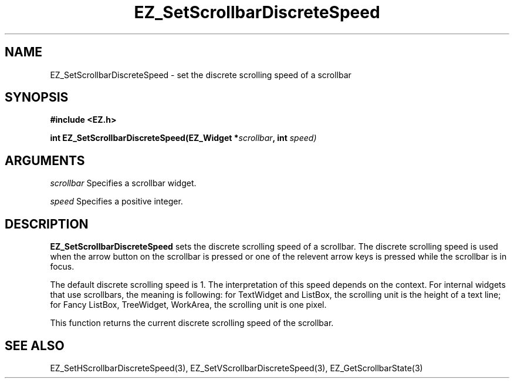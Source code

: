 '\"
'\" Copyright (c) 1997 Maorong Zou
'\" 
.TH EZ_SetScrollbarDiscreteSpeed 3 "" EZWGL "EZWGL Functions"
.BS
.SH NAME
EZ_SetScrollbarDiscreteSpeed  \- set the discrete scrolling speed of a scrollbar

.SH SYNOPSIS
.nf
.B #include <EZ.h>
.sp
.BI "int EZ_SetScrollbarDiscreteSpeed(EZ_Widget *" scrollbar ", int " speed)

.SH ARGUMENTS
\fIscrollbar\fR  Specifies a scrollbar widget.
.sp
\fIspeed\fR  Specifies a positive integer.

.SH DESCRIPTION
\fBEZ_SetScrollbarDiscreteSpeed\fR sets the discrete scrolling
speed of a scrollbar. The discrete scrolling speed is used when
the arrow button on the scrollbar is pressed or one of the
relevent arrow keys is pressed while the scrollbar is in focus.
.sp
The default discrete scrolling speed is 1. The interpretation of this
speed depends on the context. For internal widgets that use
scrollbars, the meaning is following: for TextWidget and ListBox,
the scrolling unit is the height of a text line; for Fancy ListBox,
TreeWidget, WorkArea, the scrolling unit is one pixel.
.sp
This function returns the current discrete scrolling speed of the
scrollbar.

.SH "SEE ALSO"
EZ_SetHScrollbarDiscreteSpeed(3), EZ_SetVScrollbarDiscreteSpeed(3),
EZ_GetScrollbarState(3)



